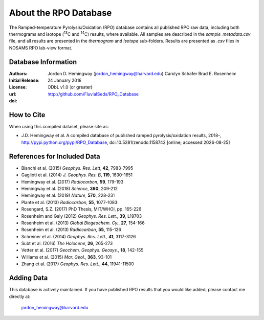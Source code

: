 About the RPO Database
======================
The Ramped-temperature Pyrolysis/Oxidation (RPO) database contains all published RPO raw data, including both thermograms and isotope (:sup:`13`\ C and :sup:`14`\ C) results, where available. All samples are described in the `sample_metadata.csv` file, and all results are presented in the `thermogram` and `isotope` sub-folders. Results are presented as `.csv` files in NOSAMS RPO lab-view format.


Database Information
--------------------
:Authors:
  Jordon D. Hemingway (jordon_hemingway@harvard.edu)
  Carolyn Schafer
  Brad E. Rosenheim

:Initial Release:
  24 January 2018

:License:
  ODbL v1.0 (or greater)

:url:
  http://github.com/FluvialSeds/RPO_Database

:doi:
  |doi|

How to Cite
-----------
When using this compiled dataset, please site as:

* J.D. Hemingway et al. A compiled database of published ramped pyrolysis/oxidation results, 2018-, http://pypi.python.org/pypi/RPO_Database, doi:10.5281/zenodo.1158742 [online; accessed |date|]

References for Included Data
----------------------------
* Bianchi et al. (2015) *Geophys. Res. Lett*, **42**, 7983-7995
* Gaglioti et al. (2014) *J. Geophys. Res. B*, **119**, 1630-1651
* Hemingway et al. (2017) *Radiocarbon*, **59**, 179-193
* Hemingway et al. (2018) *Science*, **360**, 209-212
* Hemingway et al. (2019) *Nature*, **570**, 228-231
* Plante et al. (2013) *Radiocarbon*, **55**, 1077-1083
* Rosengard, S.Z. (2017) PhD Thesis, MIT/WHOI, pp. 165-226
* Rosenheim and Galy (2012) *Geophys. Res. Lett.*, **39**, L19703
* Rosenheim et al. (2013) *Global Biogeochem. Cy.*, **27**, 154-166
* Rosenheim et al. (2013) *Radiocarbon*, **55**, 115-126
* Schreiner et al. (2014) *Geophys. Res. Lett.*, **41**, 3117-3126
* Subt et al. (2016) *The Holocene*, **26**, 265-273
* Vetter et al. (2017) *Geochem. Geophys. Geosys.*, **18**, 142-155
* Williams et al. (2015) *Mar. Geol.*, **363**, 93-101
* Zhang et al. (2017) *Geophys. Res. Lett.*, **44**, 11941-11500


Adding Data
-----------
This database is actively maintained. If you have published RPO results that you would like added, please contact me directly at:

	jordon_hemingway@harvard.edu


.. |date| date::
.. |doi| image:: https://zenodo.org/badge/DOI/10.5281/zenodo.1158742.svg